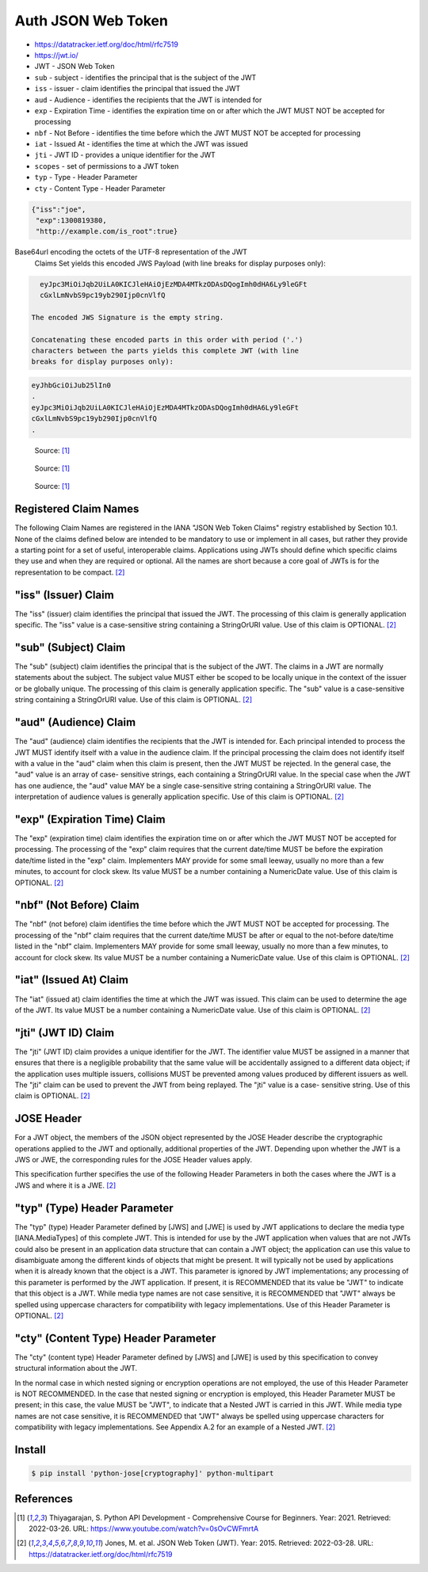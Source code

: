 Auth JSON Web Token
===================
* https://datatracker.ietf.org/doc/html/rfc7519
* https://jwt.io/
* JWT - JSON Web Token
* ``sub`` - subject - identifies the principal that is the subject of the JWT
* ``iss`` - issuer - claim identifies the principal that issued the JWT
* ``aud`` - Audience - identifies the recipients that the JWT is intended for
* ``exp`` - Expiration Time - identifies the expiration time on or after which the JWT MUST NOT be accepted for processing
* ``nbf`` - Not Before - identifies the time before which the JWT MUST NOT be accepted for processing
* ``iat`` - Issued At - identifies the time at which the JWT was issued
* ``jti`` - JWT ID - provides a unique identifier for the JWT
* ``scopes`` - set of permissions to a JWT token
* ``typ`` - Type - Header Parameter
* ``cty`` - Content Type - Header Parameter

.. code-block:: json

     {"iss":"joe",
      "exp":1300819380,
      "http://example.com/is_root":true}

Base64url encoding the octets of the UTF-8 representation of the JWT
   Claims Set yields this encoded JWS Payload (with line breaks for
   display purposes only):

.. code-block:: text

     eyJpc3MiOiJqb2UiLA0KICJleHAiOjEzMDA4MTkzODAsDQogImh0dHA6Ly9leGFt
     cGxlLmNvbS9pc19yb290Ijp0cnVlfQ

   The encoded JWS Signature is the empty string.

   Concatenating these encoded parts in this order with period ('.')
   characters between the parts yields this complete JWT (with line
   breaks for display purposes only):

.. code-block:: text

     eyJhbGciOiJub25lIn0
     .
     eyJpc3MiOiJqb2UiLA0KICJleHAiOjEzMDA4MTkzODAsDQogImh0dHA6Ly9leGFt
     cGxlLmNvbS9pc19yb290Ijp0cnVlfQ
     .

.. figure:: img/http-oauth2-jwt-sequence.png

    Source: [#Thiyagarajan2021]_

.. figure:: img/http-oauth2-jwt-components.png

    Source: [#Thiyagarajan2021]_

.. figure:: img/http-oauth2-jwt-signature.png

    Source: [#Thiyagarajan2021]_


Registered Claim Names
----------------------
The following Claim Names are registered in the IANA "JSON Web Token
Claims" registry established by Section 10.1.  None of the claims
defined below are intended to be mandatory to use or implement in all
cases, but rather they provide a starting point for a set of useful,
interoperable claims.  Applications using JWTs should define which
specific claims they use and when they are required or optional.  All
the names are short because a core goal of JWTs is for the
representation to be compact. [#rfc7519]_


"iss" (Issuer) Claim
--------------------
The "iss" (issuer) claim identifies the principal that issued the
JWT.  The processing of this claim is generally application specific.
The "iss" value is a case-sensitive string containing a StringOrURI
value.  Use of this claim is OPTIONAL. [#rfc7519]_


"sub" (Subject) Claim
---------------------
The "sub" (subject) claim identifies the principal that is the
subject of the JWT.  The claims in a JWT are normally statements
about the subject.  The subject value MUST either be scoped to be
locally unique in the context of the issuer or be globally unique.
The processing of this claim is generally application specific.  The
"sub" value is a case-sensitive string containing a StringOrURI
value.  Use of this claim is OPTIONAL. [#rfc7519]_

"aud" (Audience) Claim
------------------------
The "aud" (audience) claim identifies the recipients that the JWT is
intended for.  Each principal intended to process the JWT MUST
identify itself with a value in the audience claim.  If the principal
processing the claim does not identify itself with a value in the
"aud" claim when this claim is present, then the JWT MUST be
rejected.  In the general case, the "aud" value is an array of case-
sensitive strings, each containing a StringOrURI value.  In the
special case when the JWT has one audience, the "aud" value MAY be a
single case-sensitive string containing a StringOrURI value.  The
interpretation of audience values is generally application specific.
Use of this claim is OPTIONAL. [#rfc7519]_


"exp" (Expiration Time) Claim
------------------------
The "exp" (expiration time) claim identifies the expiration time on
or after which the JWT MUST NOT be accepted for processing.  The
processing of the "exp" claim requires that the current date/time
MUST be before the expiration date/time listed in the "exp" claim.
Implementers MAY provide for some small leeway, usually no more than
a few minutes, to account for clock skew.  Its value MUST be a number
containing a NumericDate value.  Use of this claim is OPTIONAL. [#rfc7519]_


"nbf" (Not Before) Claim
------------------------
The "nbf" (not before) claim identifies the time before which the JWT
MUST NOT be accepted for processing.  The processing of the "nbf"
claim requires that the current date/time MUST be after or equal to
the not-before date/time listed in the "nbf" claim.  Implementers MAY
provide for some small leeway, usually no more than a few minutes, to
account for clock skew.  Its value MUST be a number containing a
NumericDate value.  Use of this claim is OPTIONAL. [#rfc7519]_


"iat" (Issued At) Claim
------------------------
The "iat" (issued at) claim identifies the time at which the JWT was
issued.  This claim can be used to determine the age of the JWT.  Its
value MUST be a number containing a NumericDate value.  Use of this
claim is OPTIONAL. [#rfc7519]_


"jti" (JWT ID) Claim
------------------------
The "jti" (JWT ID) claim provides a unique identifier for the JWT.
The identifier value MUST be assigned in a manner that ensures that
there is a negligible probability that the same value will be
accidentally assigned to a different data object; if the application
uses multiple issuers, collisions MUST be prevented among values
produced by different issuers as well.  The "jti" claim can be used
to prevent the JWT from being replayed.  The "jti" value is a case-
sensitive string.  Use of this claim is OPTIONAL. [#rfc7519]_


JOSE Header
-----------
For a JWT object, the members of the JSON object represented by the
JOSE Header describe the cryptographic operations applied to the JWT
and optionally, additional properties of the JWT.  Depending upon
whether the JWT is a JWS or JWE, the corresponding rules for the JOSE
Header values apply.

This specification further specifies the use of the following Header
Parameters in both the cases where the JWT is a JWS and where it is a
JWE. [#rfc7519]_


"typ" (Type) Header Parameter
-----------------------------
The "typ" (type) Header Parameter defined by [JWS] and [JWE] is used
by JWT applications to declare the media type [IANA.MediaTypes] of
this complete JWT.  This is intended for use by the JWT application
when values that are not JWTs could also be present in an application
data structure that can contain a JWT object; the application can use
this value to disambiguate among the different kinds of objects that
might be present.  It will typically not be used by applications when
it is already known that the object is a JWT.  This parameter is
ignored by JWT implementations; any processing of this parameter is
performed by the JWT application.  If present, it is RECOMMENDED that
its value be "JWT" to indicate that this object is a JWT.  While
media type names are not case sensitive, it is RECOMMENDED that "JWT"
always be spelled using uppercase characters for compatibility with
legacy implementations.  Use of this Header Parameter is OPTIONAL. [#rfc7519]_


"cty" (Content Type) Header Parameter
-------------------------------------
The "cty" (content type) Header Parameter defined by [JWS] and [JWE]
is used by this specification to convey structural information about
the JWT.

In the normal case in which nested signing or encryption operations
are not employed, the use of this Header Parameter is NOT
RECOMMENDED.  In the case that nested signing or encryption is
employed, this Header Parameter MUST be present; in this case, the
value MUST be "JWT", to indicate that a Nested JWT is carried in this
JWT.  While media type names are not case sensitive, it is
RECOMMENDED that "JWT" always be spelled using uppercase characters
for compatibility with legacy implementations.  See Appendix A.2 for
an example of a Nested JWT. [#rfc7519]_



Install
-------
.. code-block:: console

    $ pip install 'python-jose[cryptography]' python-multipart


References
----------
.. [#Thiyagarajan2021] Thiyagarajan, S. Python API Development - Comprehensive Course for Beginners. Year: 2021. Retrieved: 2022-03-26. URL: https://www.youtube.com/watch?v=0sOvCWFmrtA

.. [#rfc7519] Jones, M. et al. JSON Web Token (JWT). Year: 2015. Retrieved: 2022-03-28. URL: https://datatracker.ietf.org/doc/html/rfc7519
